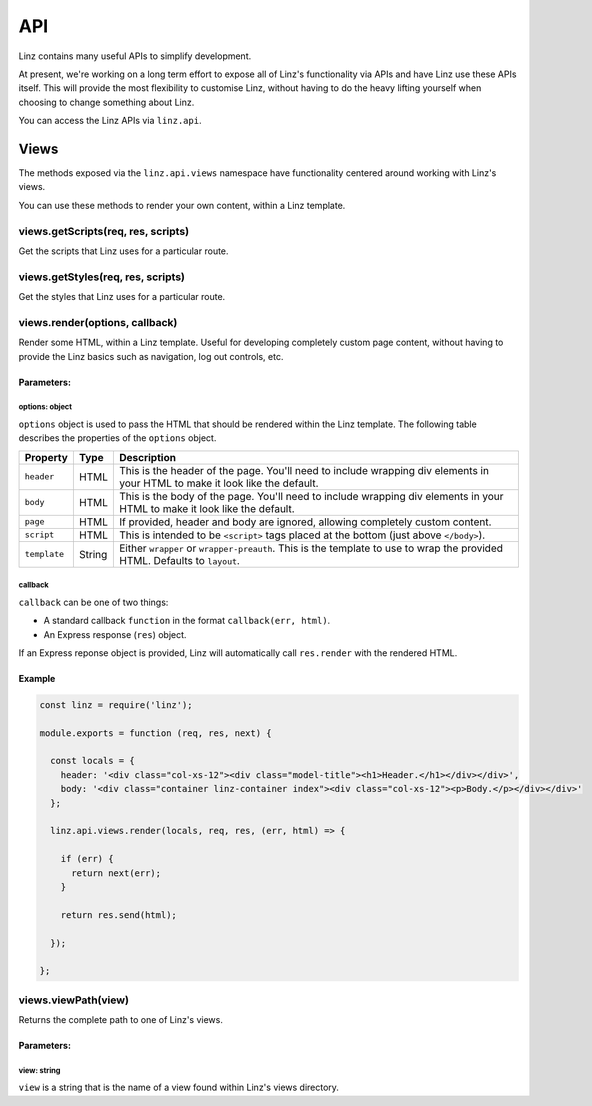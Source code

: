 .. highlight:: javascript

.. _api-reference:

*************
API
*************

Linz contains many useful APIs to simplify development.

At present, we're working on a long term effort to expose all of Linz's functionality via APIs and have Linz use these APIs itself. This will provide the most flexibility to customise Linz, without having to do the heavy lifting yourself when choosing to change something about Linz.

You can access the Linz APIs via ``linz.api``.

Views
=====

The methods exposed via the ``linz.api.views`` namespace have functionality centered around working with Linz's views.

You can use these methods to render your own content, within a Linz template.

views.getScripts(req, res, scripts)
-------------------------------

Get the scripts that Linz uses for a particular route.

views.getStyles(req, res, scripts)
-------------------------------

Get the styles that Linz uses for a particular route.

views.render(options, callback)
-------------------------------

Render some HTML, within a Linz template. Useful for developing completely custom page content, without having to provide the Linz basics such as navigation, log out controls, etc.

Parameters:
~~~~~~~~~~~

options: object
+++++++++++++++

``options`` object is used to pass the HTML that should be rendered within the Linz template. The following table describes the properties of the ``options`` object.

================== ====== =============
Property           Type   Description
================== ====== =============
``header``         HTML   This is the header of the page. You'll need to include wrapping div elements in your HTML to make it look like the default.
``body``           HTML   This is the body of the page. You'll need to include wrapping div elements in your HTML to make it look like the default.
``page``           HTML   If provided, header and body are ignored, allowing completely custom content.
``script``         HTML   This is intended to be ``<script>`` tags placed at the bottom (just above ``</body>``).
``template``       String Either ``wrapper`` or ``wrapper-preauth``. This is the template to use to wrap the provided HTML. Defaults to ``layout``.
================== ====== =============

callback
++++++++

``callback`` can be one of two things:

- A standard callback ``function`` in the format ``callback(err, html)``.
- An Express response (``res``) object.

If an Express reponse object is provided, Linz will automatically call ``res.render`` with the rendered HTML.

Example
~~~~~~~

.. code:: JavaScript

  const linz = require('linz');

  module.exports = function (req, res, next) {

    const locals = {
      header: '<div class="col-xs-12"><div class="model-title"><h1>Header.</h1></div></div>',
      body: '<div class="container linz-container index"><div class="col-xs-12"><p>Body.</p></div></div>'
    };

    linz.api.views.render(locals, req, res, (err, html) => {

      if (err) {
        return next(err);
      }

      return res.send(html);

    });

  };


views.viewPath(view)
--------------------

Returns the complete path to one of Linz's views.

Parameters:
~~~~~~~~~~~

view: string
++++++++++++

``view`` is a string that is the name of a view found within Linz's views directory.

